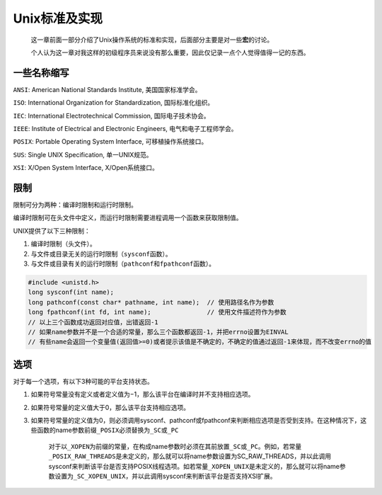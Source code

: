 Unix标准及实现
--------------

   这一章前面一部分介绍了Unix操作系统的标准和实现，后面部分主要是对一些\ **宏**\ 的讨论。

   个人认为这一章对我这样的初级程序员来说没有那么重要，因此仅记录一点个人觉得值得一记的东西。

一些名称缩写
~~~~~~~~~~~~

``ANSI``: American National Standards Institute, 美国国家标准学会。

``ISO``: International Organization for Standardization,
国际标准化组织。

``IEC``: International Electrotechnical Commission, 国际电子技术协会。

``IEEE``: Institute of Electrical and Electronic Engineers,
电气和电子工程师学会。

``POSIX``: Portable Operating System Interface, 可移植操作系统接口。

``SUS``: Single UNIX Specification, 单一UNIX规范。

``XSI``: X/Open System Interface, X/Open系统接口。

限制
~~~~

限制可分为两种：编译时限制和运行时限制。

编译时限制可在头文件中定义，而运行时限制需要进程调用一个函数来获取限制值。

UNIX提供了以下三种限制：

1. 编译时限制（头文件）。
2. 与文件或目录无关的运行时限制（\ ``sysconf``\ 函数）。
3. 与文件或目录有关的运行时限制（\ ``pathconf``\ 和\ ``fpathconf``\ 函数）。

.. code:: c

   #include <unistd.h>
   long sysconf(int name);
   long pathconf(const char* pathname, int name);  // 使用路径名作为参数
   long fpathconf(int fd, int name);               // 使用文件描述符作为参数
   // 以上三个函数成功返回对应值，出错返回-1
   // 如果name参数并不是一个合适的常量，那么三个函数都返回-1，并把errno设置为EINVAL
   // 有些name会返回一个变量值(返回值>=0)或者提示该值是不确定的，不确定的值通过返回-1来体现，而不改变errno的值

选项
~~~~

对于每一个选项，有以下3种可能的平台支持状态。

1. 如果符号常量没有定义或者定义值为−1，那么该平台在编译时并不支持相应选项。

2. 如果符号常量的定义值大于0，那么该平台支持相应选项。

3. 如果符号常量的定义值为0，则必须调用sysconf、pathconf或fpathconf来判断相应选项是否受到支持。在这种情况下，这些函数的name参数前缀\ ``_POSIX``\ 必须替换为\ ``_SC``\ 或\ ``_PC``

      对于以\ ``_XOPEN``\ 为前缀的常量，在构成name参数时必须在其前放置\ ``_SC``\ 或\ ``_PC``\ 。例如，若常量\ ``_POSIX_RAW_THREADS``\ 是未定义的，那么就可以将name参数设置为SC_RAW_THREADS，并以此调用sysconf来判断该平台是否支持POSIX线程选项。如若常量\ ``_XOPEN_UNIX``\ 是未定义的，那么就可以将name参数设置为\ ``_SC_XOPEN_UNIX``\ ，并以此调用sysconf来判断该平台是否支持XSI扩展。
